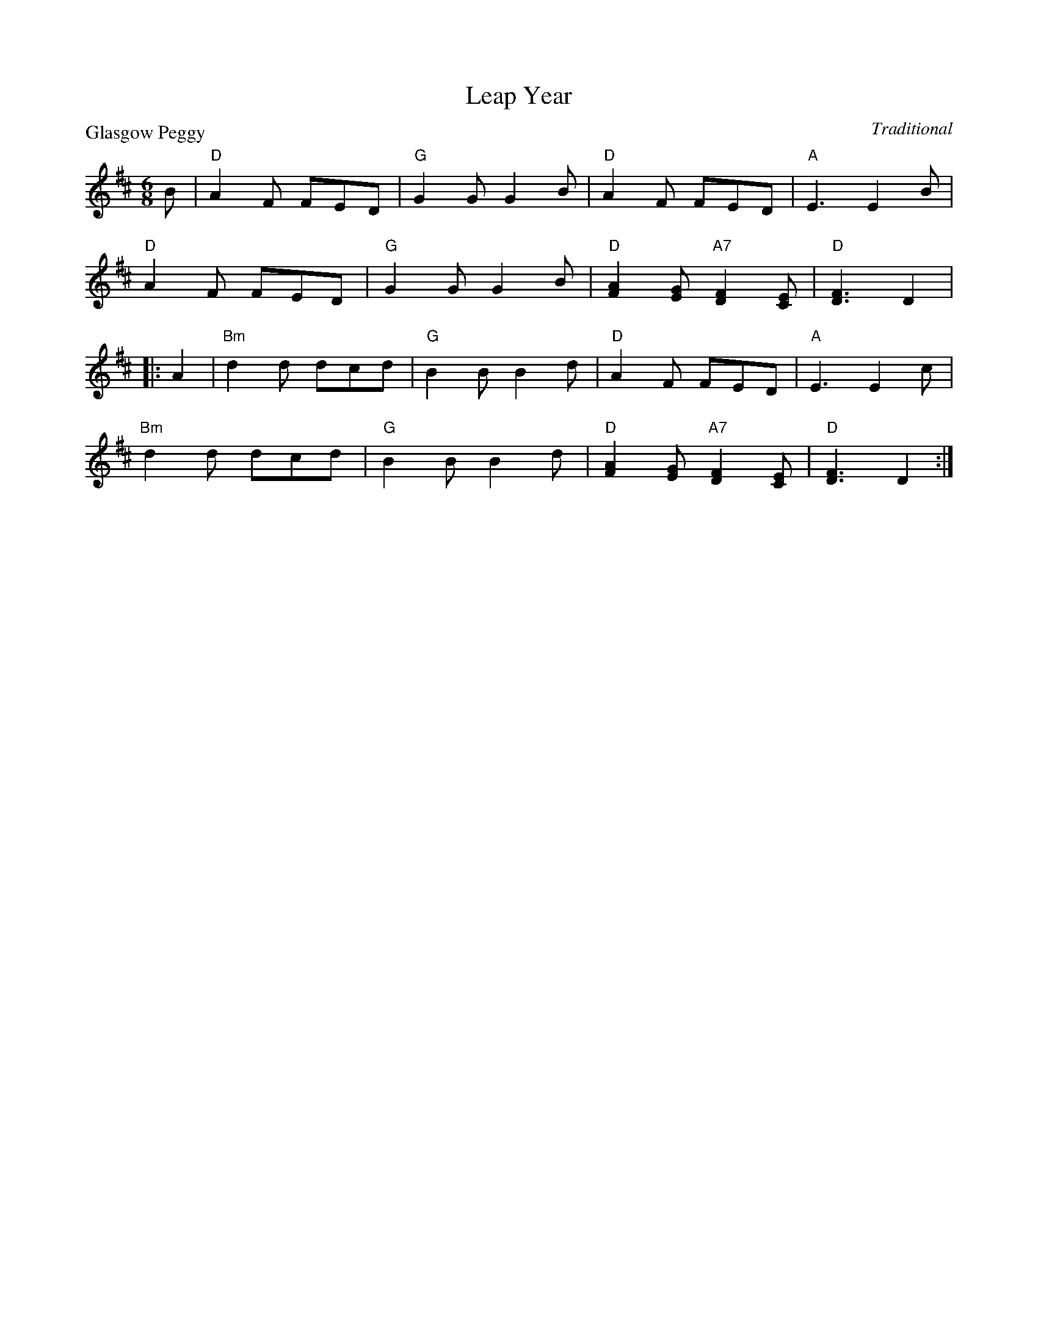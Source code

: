 X:99001
T:Leap Year
P:Glasgow Peggy
C:Traditional
R:Jig (8x24) ABB
B:RSCDS Gr-1
Z:Anselm Lingnau <anselm@strathspey.org>
M:6/8
L:1/8
K:D
B|"D"A2F FED|"G"G2G G2B|"D"A2F FED|"A"E3 E2B|
  "D"A2F FED|"G"G2G G2B|"D"[A2F2][GE] "A7"[F2D2][EC]|"D"[F3D3] D2|
|:A2|"Bm"d2d dcd|"G"B2B B2d|"D"A2F FED|"A"E3 E2c|
     "Bm"d2d dcd|"G"B2B B2d|"D"[A2F2][GE] "A7"[F2D2][EC]|"D"[F3D3] D2:|
